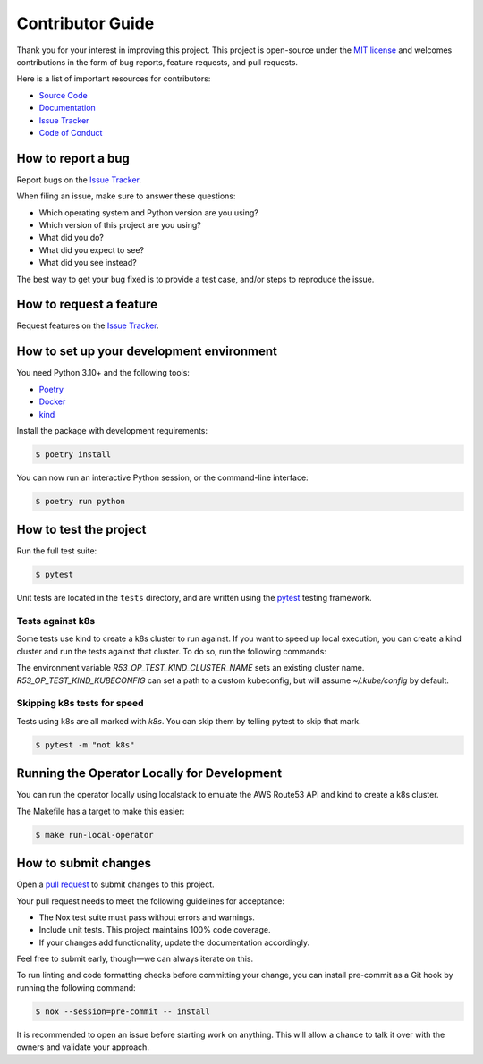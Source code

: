 Contributor Guide
=================

Thank you for your interest in improving this project.
This project is open-source under the `MIT license`_ and
welcomes contributions in the form of bug reports, feature requests, and pull requests.

Here is a list of important resources for contributors:

- `Source Code`_
- `Documentation`_
- `Issue Tracker`_
- `Code of Conduct`_

.. _MIT license: https://opensource.org/licenses/MIT
.. _Source Code: https://github.com/andrewthetechie/pydantic-aioredis
.. _Documentation: https://pydantic-aioredis.readthedocs.io/
.. _Issue Tracker: https://github.com/andrewthetechie/pydantic-aioredis/issues

How to report a bug
-------------------

Report bugs on the `Issue Tracker`_.

When filing an issue, make sure to answer these questions:

- Which operating system and Python version are you using?
- Which version of this project are you using?
- What did you do?
- What did you expect to see?
- What did you see instead?

The best way to get your bug fixed is to provide a test case,
and/or steps to reproduce the issue.


How to request a feature
------------------------

Request features on the `Issue Tracker`_.


How to set up your development environment
------------------------------------------

You need Python 3.10+ and the following tools:

- Poetry_
- Docker_
- kind_

Install the package with development requirements:

.. code:: console

   $ poetry install

You can now run an interactive Python session,
or the command-line interface:

.. code:: console

   $ poetry run python

.. _Poetry: https://python-poetry.org/
.. _Docker: https://www.docker.com/
.. _kind: https://kind.sigs.k8s.io/


How to test the project
-----------------------

Run the full test suite:

.. code:: console

   $ pytest


Unit tests are located in the ``tests`` directory,
and are written using the pytest_ testing framework.


Tests against k8s
^^^^^^^^^^^^^^^^^

Some tests use kind to create a k8s cluster to run against. If you want to speed up local execution,
you can create a kind cluster and run the tests against that cluster. To do so, run the following commands:

.. code:: console
    Creating cluster "test" ...
    ✓ Ensuring node image (kindest/node:v1.25.3) 🖼
    ✓ Preparing nodes 📦
    ✓ Writing configuration 📜
    ✓ Starting control-plane 🕹️
    ✓ Installing CNI 🔌
    ✓ Installing StorageClass 💾
    Set kubectl context to "kind-test"
    You can now use your cluster with:

    kubectl cluster-info --context kind-test

    Have a nice day! 👋
    $ R53_OP_TEST_KIND_CLUSTER_NAME=pytest pytest


The environment variable `R53_OP_TEST_KIND_CLUSTER_NAME` sets an existing cluster name. `R53_OP_TEST_KIND_KUBECONFIG` can set a path to a custom kubeconfig,
but will assume `~/.kube/config` by default.

Skipping k8s tests for speed
^^^^^^^^^^^^^^^^^^^^^^^^^^^^

Tests using k8s are all marked with `k8s`. You can skip them by telling pytest to skip that mark.

.. code:: console

   $ pytest -m "not k8s"


.. _pytest: https://pytest.readthedocs.io/


Running the Operator Locally for Development
--------------------------------------------

You can run the operator locally using localstack to emulate the AWS Route53 API and kind to create a k8s cluster.

The Makefile has a target to make this easier:

.. code:: console

   $ make run-local-operator



How to submit changes
---------------------

Open a `pull request`_ to submit changes to this project.

Your pull request needs to meet the following guidelines for acceptance:

- The Nox test suite must pass without errors and warnings.
- Include unit tests. This project maintains 100% code coverage.
- If your changes add functionality, update the documentation accordingly.

Feel free to submit early, though—we can always iterate on this.

To run linting and code formatting checks before committing your change, you can install pre-commit as a Git hook by running the following command:

.. code:: console

   $ nox --session=pre-commit -- install

It is recommended to open an issue before starting work on anything.
This will allow a chance to talk it over with the owners and validate your approach.

.. _pull request: https://github.com/andrewthetechie/pydantic-aioredis/pulls
.. github-only
.. _Code of Conduct: CODE_OF_CONDUCT.rst
